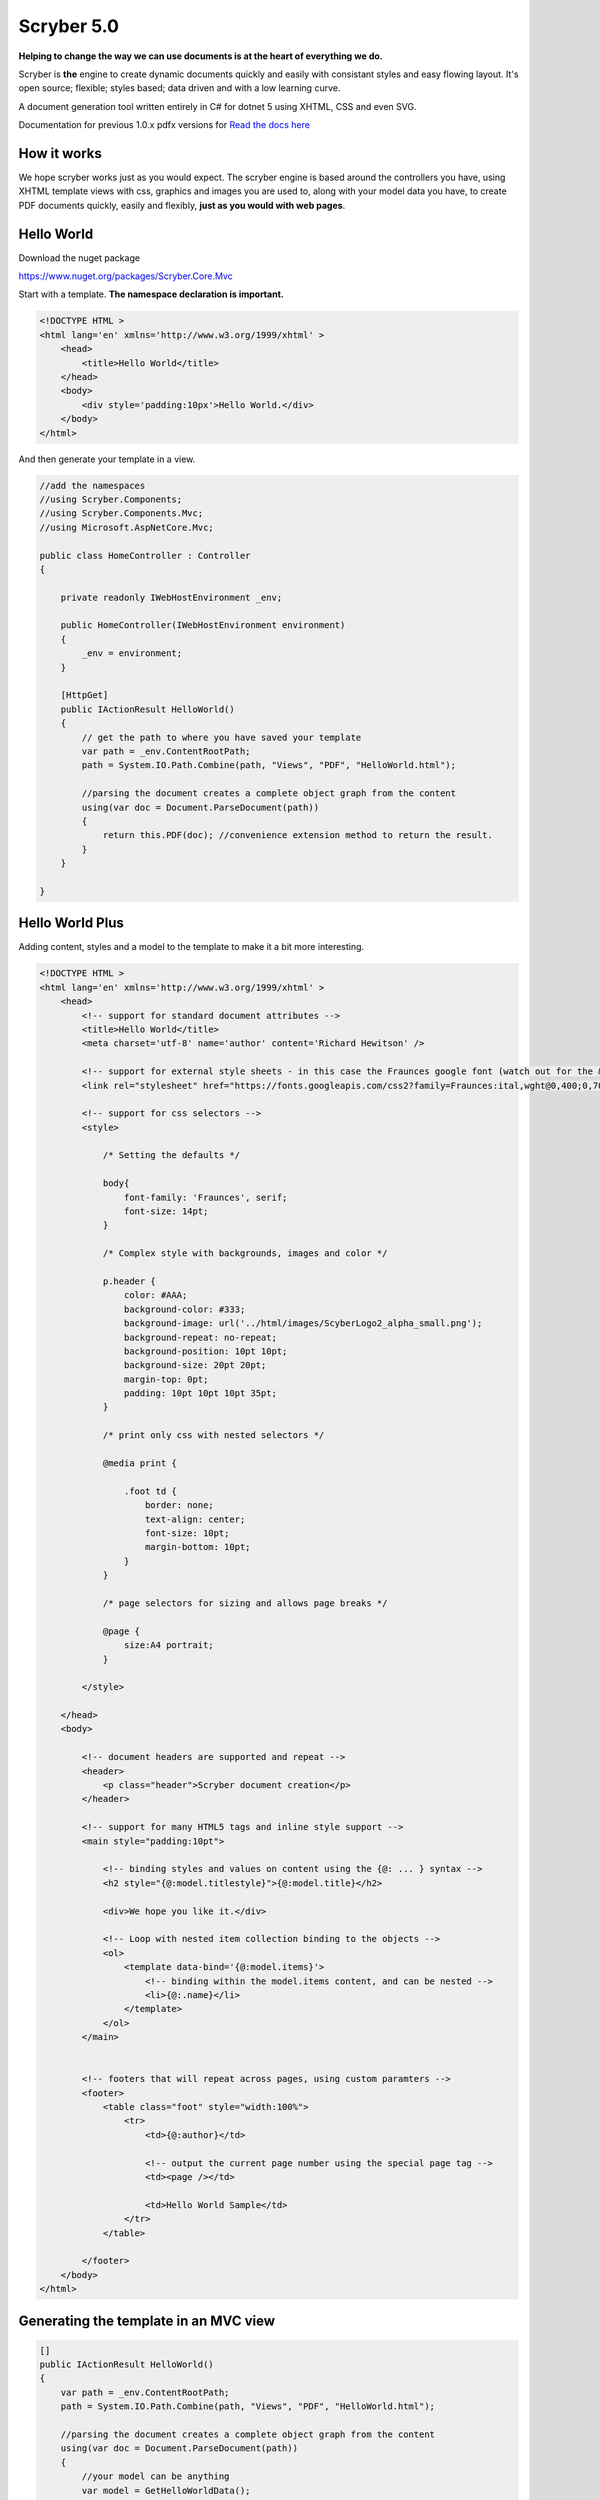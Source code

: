 =============
Scryber 5.0
=============

**Helping to change the way we can use documents is at the heart of everything we do.**

Scryber is **the** engine to create dynamic documents quickly and easily with consistant styles and easy flowing layout.
It's open source; flexible; styles based; data driven and with a low learning curve. 

A document generation tool written entirely in C# for dotnet 5 using XHTML, CSS and even SVG.

Documentation for previous 1.0.x pdfx versions for `Read the docs here <https://scrybercore.readthedocs.io/en/v1.0.0.20-beta/>`_

How it works
--------------

We hope scryber works just as you would expect. The scryber engine is based around the controllers you have, using XHTML template views with css, graphics 
and images you are used to, along with your model data you have, to create PDF documents quickly, easily and flexibly, 
**just as you would with web pages**.

.. image:: images/ScryberMVCGraphic.png

Hello World
-------------

Download the nuget package

`<https://www.nuget.org/packages/Scryber.Core.Mvc>`_

Start with a template. **The namespace declaration is important.**

.. code-block:: html

    <!DOCTYPE HTML >
    <html lang='en' xmlns='http://www.w3.org/1999/xhtml' >
        <head>
            <title>Hello World</title>
        </head>
        <body>
            <div style='padding:10px'>Hello World.</div>
        </body>
    </html>

And then generate your template in a view.

.. code-block:: csharp

    //add the namespaces
    //using Scryber.Components;
    //using Scryber.Components.Mvc;
    //using Microsoft.AspNetCore.Mvc;

    public class HomeController : Controller
    {
        
        private readonly IWebHostEnvironment _env;
        
        public HomeController(IWebHostEnvironment environment)
        {
            _env = environment;
        }

        [HttpGet]
        public IActionResult HelloWorld()
        {
            // get the path to where you have saved your template 
            var path = _env.ContentRootPath;
            path = System.IO.Path.Combine(path, "Views", "PDF", "HelloWorld.html");

            //parsing the document creates a complete object graph from the content
            using(var doc = Document.ParseDocument(path))
            {
                return this.PDF(doc); //convenience extension method to return the result.
            }
        }

    }


Hello World Plus
-----------------

Adding content, styles and a model to the template to make it a bit more interesting.

.. code-block:: html

    <!DOCTYPE HTML >
    <html lang='en' xmlns='http://www.w3.org/1999/xhtml' >
        <head>
            <!-- support for standard document attributes -->
            <title>Hello World</title>
            <meta charset='utf-8' name='author' content='Richard Hewitson' />
            
            <!-- support for external style sheets - in this case the Fraunces google font (watch out for the &amp; link in the url) -->
            <link rel="stylesheet" href="https://fonts.googleapis.com/css2?family=Fraunces:ital,wght@0,400;0,700;1,400;1,700&amp;display=swap" title="Fraunces" />

            <!-- support for css selectors -->
            <style>

                /* Setting the defaults */

                body{
                    font-family: 'Fraunces', serif;
                    font-size: 14pt;
                }

                /* Complex style with backgrounds, images and color */

                p.header {
                    color: #AAA;
                    background-color: #333;
                    background-image: url('../html/images/ScyberLogo2_alpha_small.png');
                    background-repeat: no-repeat;
                    background-position: 10pt 10pt;
                    background-size: 20pt 20pt;
                    margin-top: 0pt;
                    padding: 10pt 10pt 10pt 35pt;
                }

                /* print only css with nested selectors */

                @media print {

                    .foot td {
                        border: none;
                        text-align: center;
                        font-size: 10pt;
                        margin-bottom: 10pt;
                    }
                }

                /* page selectors for sizing and allows page breaks */

                @page {
                    size:A4 portrait;
                }

            </style>

        </head>
        <body>

            <!-- document headers are supported and repeat -->
            <header>
                <p class="header">Scryber document creation</p>
            </header>

            <!-- support for many HTML5 tags and inline style support -->
            <main style="padding:10pt">

                <!-- binding styles and values on content using the {@: ... } syntax -->
                <h2 style="{@:model.titlestyle}">{@:model.title}</h2>

                <div>We hope you like it.</div>

                <!-- Loop with nested item collection binding to the objects -->
                <ol>
                    <template data-bind='{@:model.items}'>
                        <!-- binding within the model.items content, and can be nested -->
                        <li>{@:.name}</li> 
                    </template>
                </ol>
            </main>


            <!-- footers that will repeat across pages, using custom paramters -->
            <footer>
                <table class="foot" style="width:100%">
                    <tr>
                        <td>{@:author}</td>

                        <!-- output the current page number using the special page tag -->
                        <td><page /></td>

                        <td>Hello World Sample</td>
                    </tr>
                </table>

            </footer>
        </body>
    </html>


Generating the template in an MVC view
----------------------------------------

.. code-block:: csharp

    []
    public IActionResult HelloWorld()
    {
        var path = _env.ContentRootPath;
        path = System.IO.Path.Combine(path, "Views", "PDF", "HelloWorld.html");

        //parsing the document creates a complete object graph from the content
        using(var doc = Document.ParseDocument(path))
        {
            //your model can be anything
            var model = GetHelloWorldData();

            //make any changes to the document you want, or add paramters (just like a view bag).
            doc.Info.Title = "Hello World Sample";
            doc.Params["author"] = "Scryber Engine";

            //And simply return it as a response with your model data automatically bound
            return this.PDF(doc, model); // , inline:false, outputFileName:"HelloWorld.pdf");
        }
    }

    private dynamic GetHelloWorldData()
    {
        //get your model data however you wish
        //it's just a sample object for this one.

        var model = new
            {
                titlestyle = "color:#ff6347", //binding style data
                title = "Hello from scryber", //binding simple content
                items = new[]                 //or even binding complex object data
                {
                    new { name = "First item" },
                    new { name = "Second item" },
                    new { name = "Third item" },
                }
            };

        return model;
    }


And the output
---------------

.. image:: https://raw.githubusercontent.com/richard-scryber/scryber.core/svgParsing/docs/images/helloworld.png


Easy, and intuitive structure
-----------------------------

Whether you are using xhtml templates or directly in code, scryber
is quick and easy to build complex documents from your designs and data using standard xhtml.

See `html_tags` and `document_structure`


Intelligent flowing layout engine
---------------------------------

In scryber, content can either be laid out explicitly, or jut flowing with the the page.
Change the page size, or insert content and everything will adjust around it.

See `component_positioning` and `document_pages`

Cascading Styles 
----------------

With a styles based structure, it's easy to apply designs to templates. Use class names, id's or component types,
or nested selectors.

See `document_styles` and `document_structure`

Drawing and Typographic support
-------------------------------

Scryber supports inclusion of Images, Fonts (inc. Google fonts) and SVG components for drawing graphics and icons.

See `drawing_images`, `drawing_fonts` and `drawing_paths`

Binding to your data
--------------------

With a simple binding notation it's easy to add references to your data structures and pass information
and complex data to your document from SQL, JSON, Entity Model and more.
Or get the document to look up and bind the data for you.

See `binding_model` and `binding_templates`

Extensible Framework
-------------------------------

Scryber was designed from the ground up to be extensible. If it doesn't do what you need, then we think you can make it do it.
From the parser namespaces to the object graph to the writer - it can be built and extended.

See: `extending_scryber` and `extending_configuration`




